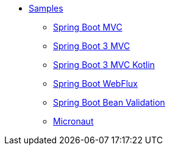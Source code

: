 * xref:index.adoc[Samples]
** xref:spring-mvc.adoc[Spring Boot MVC]
** xref:spring-boot-3-mvc.adoc[Spring Boot 3 MVC]
** xref:spring-boot-3-mvc-kotlin.adoc[Spring Boot 3 MVC Kotlin]
** xref:spring-webflux.adoc[Spring Boot WebFlux]
** xref:spring-validation.adoc[Spring Boot Bean Validation]
** xref:micronaut.adoc[Micronaut]
